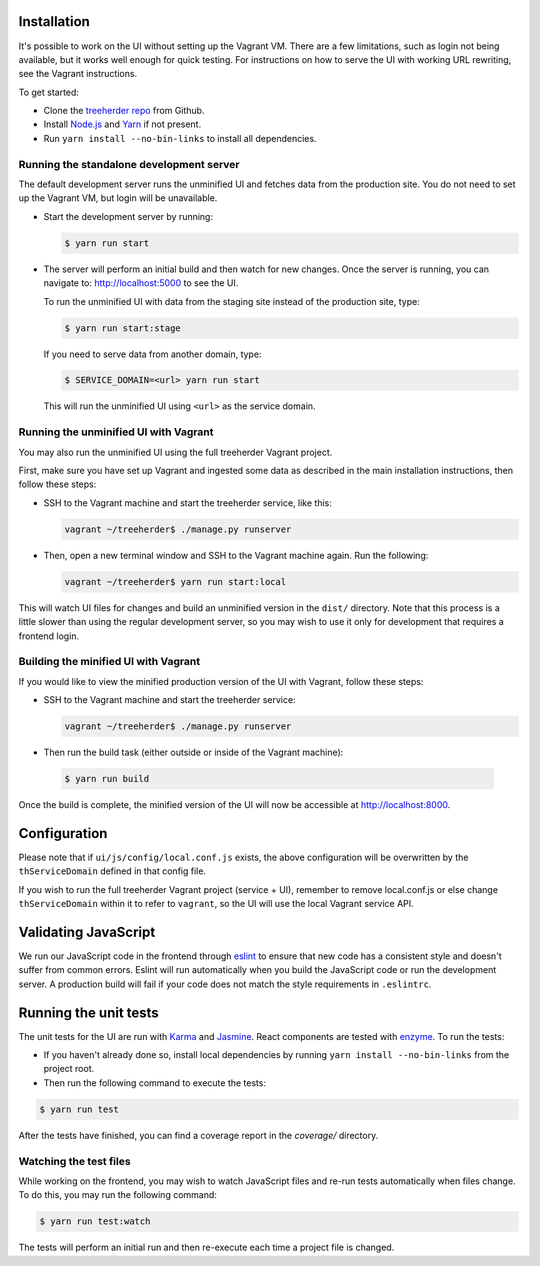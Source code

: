 Installation
============

It's possible to work on the UI without setting up the Vagrant VM. There are a
few limitations, such as login not being available, but it works well enough for
quick testing. For instructions on how to serve the UI with working URL rewriting,
see the Vagrant instructions.

To get started:

* Clone the `treeherder repo`_ from Github.
* Install `Node.js`_ and Yarn_ if not present.
* Run ``yarn install --no-bin-links`` to install all dependencies.

Running the standalone development server
-----------------------------------------

The default development server runs the unminified UI and fetches data from the
production site. You do not need to set up the Vagrant VM, but login will be unavailable.

* Start the development server by running:

  .. code-block:: bash

     $ yarn run start

* The server will perform an initial build and then watch for new changes. Once the server is running, you can navigate to: `<http://localhost:5000>`_ to see the UI.

  To run the unminified UI with data from the staging site instead of the production site, type:

  .. code-block:: bash

     $ yarn run start:stage

  If you need to serve data from another domain, type:

  .. code-block:: bash

    $ SERVICE_DOMAIN=<url> yarn run start

  This will run the unminified UI using ``<url>`` as the service domain.

Running the unminified UI with Vagrant
--------------------------------------
You may also run the unminified UI using the full treeherder Vagrant project.

First, make sure you have set up Vagrant and ingested some data as described in the main
installation instructions, then follow these steps:

* SSH to the Vagrant machine and start the treeherder service, like this:

  .. code-block:: bash

    vagrant ~/treeherder$ ./manage.py runserver

* Then, open a new terminal window and SSH to the Vagrant machine again. Run the
  following:

  .. code-block:: bash

    vagrant ~/treeherder$ yarn run start:local

This will watch UI files for changes and build an unminified version in the ``dist/`` directory.
Note that this process is a little slower than using the regular development server, so you may
wish to use it only for development that requires a frontend login.

Building the minified UI with Vagrant
-------------------------------------
If you would like to view the minified production version of the UI with Vagrant, follow these steps:

* SSH to the Vagrant machine and start the treeherder service:

  .. code-block:: bash

    vagrant ~/treeherder$ ./manage.py runserver

* Then run the build task (either outside or inside of the Vagrant machine):

 .. code-block:: bash

    $ yarn run build

Once the build is complete, the minified version of the UI will now be accessible at http://localhost:8000.

Configuration
=============

Please note that if ``ui/js/config/local.conf.js`` exists, the above configuration will be overwritten by the ``thServiceDomain`` defined in that config file.

If you wish to run the full treeherder Vagrant project (service + UI), remember to remove local.conf.js or else change ``thServiceDomain`` within it to refer to ``vagrant``, so the UI will use the local Vagrant service API.

Validating JavaScript
=====================

We run our JavaScript code in the frontend through eslint_ to ensure
that new code has a consistent style and doesn't suffer from common
errors. Eslint will run automatically when you build the JavaScript code
or run the  development server. A production build will fail if your code
does not match the style requirements in ``.eslintrc``.

Running the unit tests
======================

The unit tests for the UI are run with Karma_ and Jasmine_. React components are tested with enzyme_. To run the tests:

* If you haven't already done so, install local dependencies by running ``yarn install --no-bin-links`` from the project root.
* Then run the following command to execute the tests:

.. code-block:: bash

    $ yarn run test

After the tests have finished, you can find a coverage report in the `coverage/` directory.

Watching the test files
-----------------------
While working on the frontend, you may wish to watch JavaScript files and re-run tests
automatically when files change. To do this, you may run the following command:

.. code-block:: bash

    $ yarn run test:watch

The tests will perform an initial run and then re-execute each time a project file is changed.

.. _Karma: http://karma-runner.github.io/0.8/config/configuration-file.html
.. _treeherder repo: https://github.com/mozilla/treeherder
.. _Node.js: https://nodejs.org/en/download/current/
.. _eslint: http://eslint.org
.. _Jasmine: https://jasmine.github.io/
.. _enzyme: http://airbnb.io/enzyme/
.. _Yarn: https://yarnpkg.com/en/docs/install
